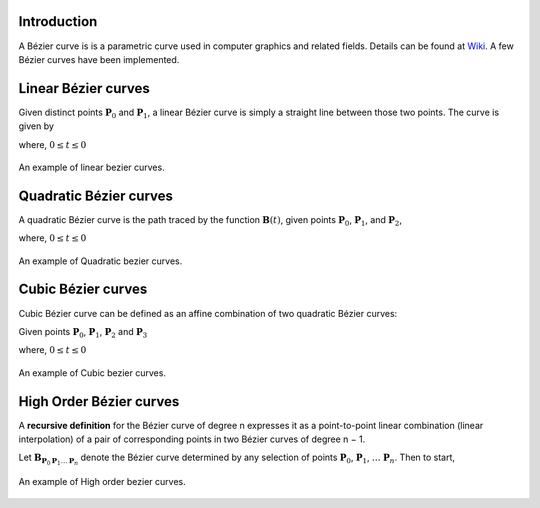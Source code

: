 Introduction
===================

A Bézier curve is is a parametric curve used in computer graphics and related fields. Details can be found at Wiki_. A few Bézier curves have been implemented.

Linear Bézier curves
=====================
Given distinct points :math:`\mathbf{P}_0` and :math:`\mathbf{P}_1`, a linear Bézier curve is simply a straight line between those two points. The curve is given by

.. math::
   \mathbf{B}(t) &= \mathbf{P}_0 + t(\mathbf{P}_1 - \mathbf{P}_0)\\
                 &= (1-t)\mathbf{P}_0 + t\mathbf{P}_1
   :label: eq_bezier1

where, :math:`0 \le t \le 0`

.. figure:: _static/{{folder_name}}/b1.png
   :alt: linear bezier curves
   :align: center 

   An example of linear bezier curves.

Quadratic Bézier curves
========================
A quadratic Bézier curve is the path traced by the function :math:`\mathbf{B}(t)`, given points :math:`\mathbf{P}_0`, :math:`\mathbf{P}_1`, and :math:`\mathbf{P}_2`,

.. math::
   \mathbf{B}(t) = (1-t)[(1-t)\mathbf{P}_0 + t\mathbf{P}_1] + t[(1-t)\mathbf{P}_1 + t\mathbf{P}_2]
   :label: eq_bezier2

where, :math:`0 \le t \le 0`

.. figure:: _static/{{folder_name}}/b2.png
   :alt: Quadratic bezier curves
   :align: center 

   An example of Quadratic bezier curves.

Cubic Bézier curves
========================
Cubic Bézier curve can be defined as an affine combination of two quadratic Bézier curves:

Given points :math:`\mathbf{P}_0`, :math:`\mathbf{P}_1`, :math:`\mathbf{P}_2` and :math:`\mathbf{P}_3`

.. math::
   \mathbf{B}(t) = (1-t) \mathbf{B}_{\mathbf{P}_0,\mathbf{P}_1,\mathbf{P}_2} + t \mathbf{B}_{\mathbf{P}_1,\mathbf{P}_2,\mathbf{P}_3}
   :label: eq_bezier3

where, :math:`0 \le t \le 0`

.. figure:: _static/{{folder_name}}/b3.png
   :alt: Cubic Bezier curves
   :align: center 

   An example of Cubic bezier curves.

High Order Bézier curves
========================
 
A **recursive definition** for the Bézier curve of degree n expresses it as a point-to-point linear combination (linear interpolation) of a pair of corresponding points in two Bézier curves of degree n − 1.

Let :math:`\mathbf {B}_{\mathbf {P} _{0}\mathbf {P} _{1}\ldots \mathbf {P} _{n}}` denote the Bézier curve determined by any selection of points :math:`\mathbf{P}_0`, :math:`\mathbf{P}_1`, :math:`\ldots` :math:`\mathbf{P}_n`. Then to start,

.. math::
   \mathbf{B}(t) = (1-t) \mathbf{B}_{\mathbf {P} _{0}\mathbf {P} _{1}\ldots \mathbf {P} _{n-1}} + t \mathbf{B}_{\mathbf {P} _{1}\mathbf {P} _{2}\ldots \mathbf {P} _{n}}
   :label: eq_bezierh

.. figure:: _static/{{folder_name}}/bh.png
   :alt: High order Bezier curves
   :align: center 

   An example of High order bezier curves.


.. _Wiki: https://en.wikipedia.org/wiki/B%C3%A9zier_curve

